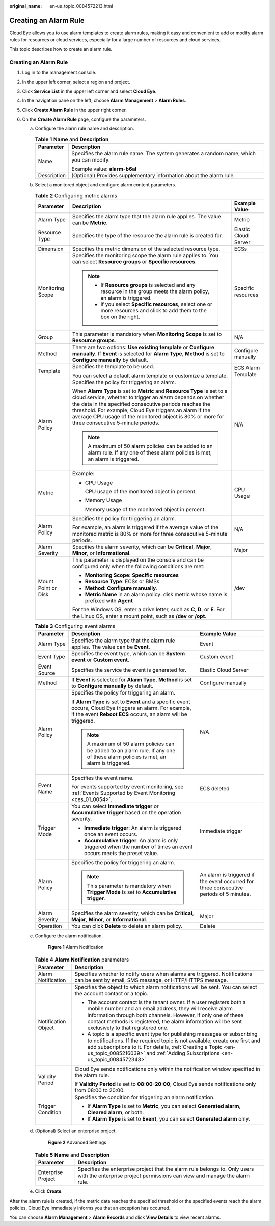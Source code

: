 :original_name: en-us_topic_0084572213.html

.. _en-us_topic_0084572213:

Creating an Alarm Rule
======================

Cloud Eye allows you to use alarm templates to create alarm rules, making it easy and convenient to add or modify alarm rules for resources or cloud services, especially for a large number of resources and cloud services.

This topic describes how to create an alarm rule.


Creating an Alarm Rule
----------------------

#. Log in to the management console.
#. In the upper left corner, select a region and project.
#. Click **Service List** in the upper left corner and select **Cloud Eye**.
#. In the navigation pane on the left, choose **Alarm Management** > **Alarm Rules**.
#. Click **Create Alarm Rule** in the upper right corner.
#. On the **Create Alarm Rule** page, configure the parameters.

   a. Configure the alarm rule name and description.

      .. _en-us_topic_0084572213__table17694105411317:

      .. table:: **Table 1** **Name** and **Description**

         +-----------------------------------+------------------------------------------------------------------------------------------+
         | Parameter                         | Description                                                                              |
         +===================================+==========================================================================================+
         | Name                              | Specifies the alarm rule name. The system generates a random name, which you can modify. |
         |                                   |                                                                                          |
         |                                   | Example value: **alarm-b6al**                                                            |
         +-----------------------------------+------------------------------------------------------------------------------------------+
         | Description                       | (Optional) Provides supplementary information about the alarm rule.                      |
         +-----------------------------------+------------------------------------------------------------------------------------------+

   b. Select a monitored object and configure alarm content parameters.

      .. table:: **Table 2** Configuring metric alarms

         +-----------------------+----------------------------------------------------------------------------------------------------------------------------------------------------------------------------------------------------------------------------------------------------------------------------------------------------------------------------------------------------------------+-----------------------+
         | Parameter             | Description                                                                                                                                                                                                                                                                                                                                                    | Example Value         |
         +=======================+================================================================================================================================================================================================================================================================================================================================================================+=======================+
         | Alarm Type            | Specifies the alarm type that the alarm rule applies. The value can be **Metric**.                                                                                                                                                                                                                                                                             | Metric                |
         +-----------------------+----------------------------------------------------------------------------------------------------------------------------------------------------------------------------------------------------------------------------------------------------------------------------------------------------------------------------------------------------------------+-----------------------+
         | Resource Type         | Specifies the type of the resource the alarm rule is created for.                                                                                                                                                                                                                                                                                              | Elastic Cloud Server  |
         +-----------------------+----------------------------------------------------------------------------------------------------------------------------------------------------------------------------------------------------------------------------------------------------------------------------------------------------------------------------------------------------------------+-----------------------+
         | Dimension             | Specifies the metric dimension of the selected resource type.                                                                                                                                                                                                                                                                                                  | ECSs                  |
         +-----------------------+----------------------------------------------------------------------------------------------------------------------------------------------------------------------------------------------------------------------------------------------------------------------------------------------------------------------------------------------------------------+-----------------------+
         | Monitoring Scope      | Specifies the monitoring scope the alarm rule applies to. You can select **Resource groups** or **Specific resources**.                                                                                                                                                                                                                                        | Specific resources    |
         |                       |                                                                                                                                                                                                                                                                                                                                                                |                       |
         |                       | .. note::                                                                                                                                                                                                                                                                                                                                                      |                       |
         |                       |                                                                                                                                                                                                                                                                                                                                                                |                       |
         |                       |    -  If **Resource groups** is selected and any resource in the group meets the alarm policy, an alarm is triggered.                                                                                                                                                                                                                                          |                       |
         |                       |    -  If you select **Specific resources**, select one or more resources and click to add them to the box on the right.                                                                                                                                                                                                                                        |                       |
         +-----------------------+----------------------------------------------------------------------------------------------------------------------------------------------------------------------------------------------------------------------------------------------------------------------------------------------------------------------------------------------------------------+-----------------------+
         | Group                 | This parameter is mandatory when **Monitoring Scope** is set to **Resource groups**.                                                                                                                                                                                                                                                                           | N/A                   |
         +-----------------------+----------------------------------------------------------------------------------------------------------------------------------------------------------------------------------------------------------------------------------------------------------------------------------------------------------------------------------------------------------------+-----------------------+
         | Method                | There are two options: **Use existing template** or **Configure manually**. If **Event** is selected for **Alarm Type**, **Method** is set to **Configure manually** by default.                                                                                                                                                                               | Configure manually    |
         +-----------------------+----------------------------------------------------------------------------------------------------------------------------------------------------------------------------------------------------------------------------------------------------------------------------------------------------------------------------------------------------------------+-----------------------+
         | Template              | Specifies the template to be used.                                                                                                                                                                                                                                                                                                                             | ECS Alarm Template    |
         |                       |                                                                                                                                                                                                                                                                                                                                                                |                       |
         |                       | You can select a default alarm template or customize a template.                                                                                                                                                                                                                                                                                               |                       |
         +-----------------------+----------------------------------------------------------------------------------------------------------------------------------------------------------------------------------------------------------------------------------------------------------------------------------------------------------------------------------------------------------------+-----------------------+
         | Alarm Policy          | Specifies the policy for triggering an alarm.                                                                                                                                                                                                                                                                                                                  | N/A                   |
         |                       |                                                                                                                                                                                                                                                                                                                                                                |                       |
         |                       | When **Alarm Type** is set to **Metric** and **Resource Type** is set to a cloud service, whether to trigger an alarm depends on whether the data in the specified consecutive periods reaches the threshold. For example, Cloud Eye triggers an alarm if the average CPU usage of the monitored object is 80% or more for three consecutive 5-minute periods. |                       |
         |                       |                                                                                                                                                                                                                                                                                                                                                                |                       |
         |                       | .. note::                                                                                                                                                                                                                                                                                                                                                      |                       |
         |                       |                                                                                                                                                                                                                                                                                                                                                                |                       |
         |                       |    A maximum of 50 alarm policies can be added to an alarm rule. If any one of these alarm policies is met, an alarm is triggered.                                                                                                                                                                                                                             |                       |
         +-----------------------+----------------------------------------------------------------------------------------------------------------------------------------------------------------------------------------------------------------------------------------------------------------------------------------------------------------------------------------------------------------+-----------------------+
         | Metric                | Example:                                                                                                                                                                                                                                                                                                                                                       | CPU Usage             |
         |                       |                                                                                                                                                                                                                                                                                                                                                                |                       |
         |                       | -  CPU Usage                                                                                                                                                                                                                                                                                                                                                   |                       |
         |                       |                                                                                                                                                                                                                                                                                                                                                                |                       |
         |                       |    CPU usage of the monitored object in percent.                                                                                                                                                                                                                                                                                                               |                       |
         |                       |                                                                                                                                                                                                                                                                                                                                                                |                       |
         |                       | -  Memory Usage                                                                                                                                                                                                                                                                                                                                                |                       |
         |                       |                                                                                                                                                                                                                                                                                                                                                                |                       |
         |                       |    Memory usage of the monitored object in percent.                                                                                                                                                                                                                                                                                                            |                       |
         +-----------------------+----------------------------------------------------------------------------------------------------------------------------------------------------------------------------------------------------------------------------------------------------------------------------------------------------------------------------------------------------------------+-----------------------+
         | Alarm Policy          | Specifies the policy for triggering an alarm.                                                                                                                                                                                                                                                                                                                  | N/A                   |
         |                       |                                                                                                                                                                                                                                                                                                                                                                |                       |
         |                       | For example, an alarm is triggered if the average value of the monitored metric is 80% or more for three consecutive 5-minute periods.                                                                                                                                                                                                                         |                       |
         +-----------------------+----------------------------------------------------------------------------------------------------------------------------------------------------------------------------------------------------------------------------------------------------------------------------------------------------------------------------------------------------------------+-----------------------+
         | Alarm Severity        | Specifies the alarm severity, which can be **Critical**, **Major**, **Minor**, or **Informational**.                                                                                                                                                                                                                                                           | Major                 |
         +-----------------------+----------------------------------------------------------------------------------------------------------------------------------------------------------------------------------------------------------------------------------------------------------------------------------------------------------------------------------------------------------------+-----------------------+
         | Mount Point or Disk   | This parameter is displayed on the console and can be configured only when the following conditions are met:                                                                                                                                                                                                                                                   | /dev                  |
         |                       |                                                                                                                                                                                                                                                                                                                                                                |                       |
         |                       | -  **Monitoring Scope**: **Specific resources**                                                                                                                                                                                                                                                                                                                |                       |
         |                       | -  **Resource Type**: ECSs or BMSs                                                                                                                                                                                                                                                                                                                             |                       |
         |                       | -  **Method**: **Configure manually**.                                                                                                                                                                                                                                                                                                                         |                       |
         |                       | -  **Metric Name** in an alarm policy: disk metric whose name is prefixed with **Agent**                                                                                                                                                                                                                                                                       |                       |
         |                       |                                                                                                                                                                                                                                                                                                                                                                |                       |
         |                       | For the Windows OS, enter a drive letter, such as **C**, **D**, or **E**. For the Linux OS, enter a mount point, such as **/dev** or **/opt**.                                                                                                                                                                                                                 |                       |
         +-----------------------+----------------------------------------------------------------------------------------------------------------------------------------------------------------------------------------------------------------------------------------------------------------------------------------------------------------------------------------------------------------+-----------------------+

      .. table:: **Table 3** Configuring event alarms

         +-----------------------+------------------------------------------------------------------------------------------------------------------------------------------------------------------------------+-----------------------------------------------------------------------------------------+
         | Parameter             | Description                                                                                                                                                                  | Example Value                                                                           |
         +=======================+==============================================================================================================================================================================+=========================================================================================+
         | Alarm Type            | Specifies the alarm type that the alarm rule applies. The value can be **Event**.                                                                                            | Event                                                                                   |
         +-----------------------+------------------------------------------------------------------------------------------------------------------------------------------------------------------------------+-----------------------------------------------------------------------------------------+
         | Event Type            | Specifies the event type, which can be **System event** or **Custom event**.                                                                                                 | Custom event                                                                            |
         +-----------------------+------------------------------------------------------------------------------------------------------------------------------------------------------------------------------+-----------------------------------------------------------------------------------------+
         | Event Source          | Specifies the service the event is generated for.                                                                                                                            | Elastic Cloud Server                                                                    |
         +-----------------------+------------------------------------------------------------------------------------------------------------------------------------------------------------------------------+-----------------------------------------------------------------------------------------+
         | Method                | If **Event** is selected for **Alarm Type**, **Method** is set to **Configure manually** by default.                                                                         | Configure manually                                                                      |
         +-----------------------+------------------------------------------------------------------------------------------------------------------------------------------------------------------------------+-----------------------------------------------------------------------------------------+
         | Alarm Policy          | Specifies the policy for triggering an alarm.                                                                                                                                | N/A                                                                                     |
         |                       |                                                                                                                                                                              |                                                                                         |
         |                       | If **Alarm Type** is set to **Event** and a specific event occurs, Cloud Eye triggers an alarm. For example, if the event **Reboot ECS** occurs, an alarm will be triggered. |                                                                                         |
         |                       |                                                                                                                                                                              |                                                                                         |
         |                       | .. note::                                                                                                                                                                    |                                                                                         |
         |                       |                                                                                                                                                                              |                                                                                         |
         |                       |    A maximum of 50 alarm policies can be added to an alarm rule. If any one of these alarm policies is met, an alarm is triggered.                                           |                                                                                         |
         +-----------------------+------------------------------------------------------------------------------------------------------------------------------------------------------------------------------+-----------------------------------------------------------------------------------------+
         | Event Name            | Specifies the event name.                                                                                                                                                    | ECS deleted                                                                             |
         |                       |                                                                                                                                                                              |                                                                                         |
         |                       | For events supported by event monitoring, see :ref:`Events Supported by Event Monitoring <ces_01_0054>`.                                                                     |                                                                                         |
         +-----------------------+------------------------------------------------------------------------------------------------------------------------------------------------------------------------------+-----------------------------------------------------------------------------------------+
         | Trigger Mode          | You can select **Immediate trigger** or **Accumulative trigger** based on the operation severity.                                                                            | Immediate trigger                                                                       |
         |                       |                                                                                                                                                                              |                                                                                         |
         |                       | -  **Immediate trigger**: An alarm is triggered once an event occurs.                                                                                                        |                                                                                         |
         |                       | -  **Accumulative trigger**: An alarm is only triggered when the number of times an event occurs meets the preset value.                                                     |                                                                                         |
         +-----------------------+------------------------------------------------------------------------------------------------------------------------------------------------------------------------------+-----------------------------------------------------------------------------------------+
         | Alarm Policy          | Specifies the policy for triggering an alarm.                                                                                                                                | An alarm is triggered if the event occurred for three consecutive periods of 5 minutes. |
         |                       |                                                                                                                                                                              |                                                                                         |
         |                       | .. note::                                                                                                                                                                    |                                                                                         |
         |                       |                                                                                                                                                                              |                                                                                         |
         |                       |    This parameter is mandatory when **Trigger Mode** is set to **Accumulative trigger**.                                                                                     |                                                                                         |
         +-----------------------+------------------------------------------------------------------------------------------------------------------------------------------------------------------------------+-----------------------------------------------------------------------------------------+
         | Alarm Severity        | Specifies the alarm severity, which can be **Critical**, **Major**, **Minor**, or **Informational**.                                                                         | Major                                                                                   |
         +-----------------------+------------------------------------------------------------------------------------------------------------------------------------------------------------------------------+-----------------------------------------------------------------------------------------+
         | Operation             | You can click **Delete** to delete an alarm policy.                                                                                                                          | Delete                                                                                  |
         +-----------------------+------------------------------------------------------------------------------------------------------------------------------------------------------------------------------+-----------------------------------------------------------------------------------------+

   c. Configure the alarm notification.


      .. figure:: /_static/images/en-us_image_0000001940391649.png
         :alt: **Figure 1** Alarm Notification

         **Figure 1** Alarm Notification

      .. _en-us_topic_0084572213__table54161352427:

      .. table:: **Table 4** **Alarm Notification** parameters

         +-----------------------------------+------------------------------------------------------------------------------------------------------------------------------------------------------------------------------------------------------------------------------------------------------------------------------------------------------------+
         | Parameter                         | Description                                                                                                                                                                                                                                                                                                |
         +===================================+============================================================================================================================================================================================================================================================================================================+
         | Alarm Notification                | Specifies whether to notify users when alarms are triggered. Notifications can be sent by email, SMS message, or HTTP/HTTPS message.                                                                                                                                                                       |
         +-----------------------------------+------------------------------------------------------------------------------------------------------------------------------------------------------------------------------------------------------------------------------------------------------------------------------------------------------------+
         | Notification Object               | Specifies the object to which alarm notifications will be sent. You can select the account contact or a topic.                                                                                                                                                                                             |
         |                                   |                                                                                                                                                                                                                                                                                                            |
         |                                   | -  The account contact is the tenant owner. If a user registers both a mobile number and an email address, they will receive alarm information through both channels. However, if only one of these contact methods is registered, the alarm information will be sent exclusively to that registered one.  |
         |                                   | -  A topic is a specific event type for publishing messages or subscribing to notifications. If the required topic is not available, create one first and add subscriptions to it. For details, :ref:`Creating a Topic <en-us_topic_0085216039>` and :ref:`Adding Subscriptions <en-us_topic_0084572343>`. |
         +-----------------------------------+------------------------------------------------------------------------------------------------------------------------------------------------------------------------------------------------------------------------------------------------------------------------------------------------------------+
         | Validity Period                   | Cloud Eye sends notifications only within the notification window specified in the alarm rule.                                                                                                                                                                                                             |
         |                                   |                                                                                                                                                                                                                                                                                                            |
         |                                   | If **Validity Period** is set to **08:00-20:00**, Cloud Eye sends notifications only from 08:00 to 20:00.                                                                                                                                                                                                  |
         +-----------------------------------+------------------------------------------------------------------------------------------------------------------------------------------------------------------------------------------------------------------------------------------------------------------------------------------------------------+
         | Trigger Condition                 | Specifies the condition for triggering an alarm notification.                                                                                                                                                                                                                                              |
         |                                   |                                                                                                                                                                                                                                                                                                            |
         |                                   | -  If **Alarm Type** is set to **Metric**, you can select **Generated alarm**, **Cleared alarm**, or both.                                                                                                                                                                                                 |
         |                                   | -  If **Alarm Type** is set to **Event**, you can select **Generated alarm** only.                                                                                                                                                                                                                         |
         +-----------------------------------+------------------------------------------------------------------------------------------------------------------------------------------------------------------------------------------------------------------------------------------------------------------------------------------------------------+

   d. (Optional) Select an enterprise project.


      .. figure:: /_static/images/en-us_image_0000001693213709.png
         :alt: **Figure 2** Advanced Settings

         **Figure 2** Advanced Settings

      .. table:: **Table 5** **Name** and **Description**

         +--------------------+---------------------------------------------------------------------------------------------------------------------------------------------------------+
         | Parameter          | Description                                                                                                                                             |
         +====================+=========================================================================================================================================================+
         | Enterprise Project | Specifies the enterprise project that the alarm rule belongs to. Only users with the enterprise project permissions can view and manage the alarm rule. |
         +--------------------+---------------------------------------------------------------------------------------------------------------------------------------------------------+

   e. Click **Create**.

After the alarm rule is created, if the metric data reaches the specified threshold or the specified events reach the alarm policies, Cloud Eye immediately informs you that an exception has occurred.

You can choose **Alarm Management** > **Alarm Records** and click **View Details** to view recent alarms.

